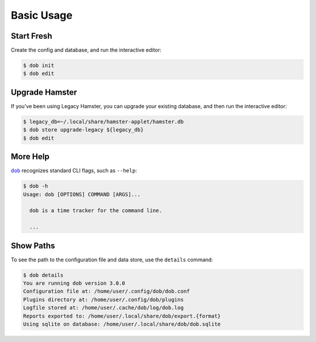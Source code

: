 ###########
Basic Usage
###########

.. |dob| replace:: ``dob``
.. _dob: https://github.com/hotoffthehamster/dob

Start Fresh
-----------

Create the config and database, and run the interactive editor:

.. code-block:: Bash

   $ dob init
   $ dob edit

.. _upgrade-legacy-database:

Upgrade Hamster
---------------

If you've been using Legacy Hamster, you can upgrade your
existing database, and then run the interactive editor:

.. code-block:: Bash

   $ legacy_db=~/.local/share/hamster-applet/hamster.db
   $ dob store upgrade-legacy ${legacy_db}
   $ dob edit

More Help
---------

|dob|_ recognizes standard CLI flags, such as ``--help``:

.. code-block:: Bash

   $ dob -h
   Usage: dob [OPTIONS] COMMAND [ARGS]...

     dob is a time tracker for the command line.

     ...

Show Paths
----------

To see the path to the configuration file and data store,
use the ``details`` command:

.. code-block:: Bash

   $ dob details
   You are running dob version 3.0.0
   Configuration file at: /home/user/.config/dob/dob.conf
   Plugins directory at: /home/user/.config/dob/plugins
   Logfile stored at: /home/user/.cache/dob/log/dob.log
   Reports exported to: /home/user/.local/share/dob/export.{format}
   Using sqlite on database: /home/user/.local/share/dob/dob.sqlite

